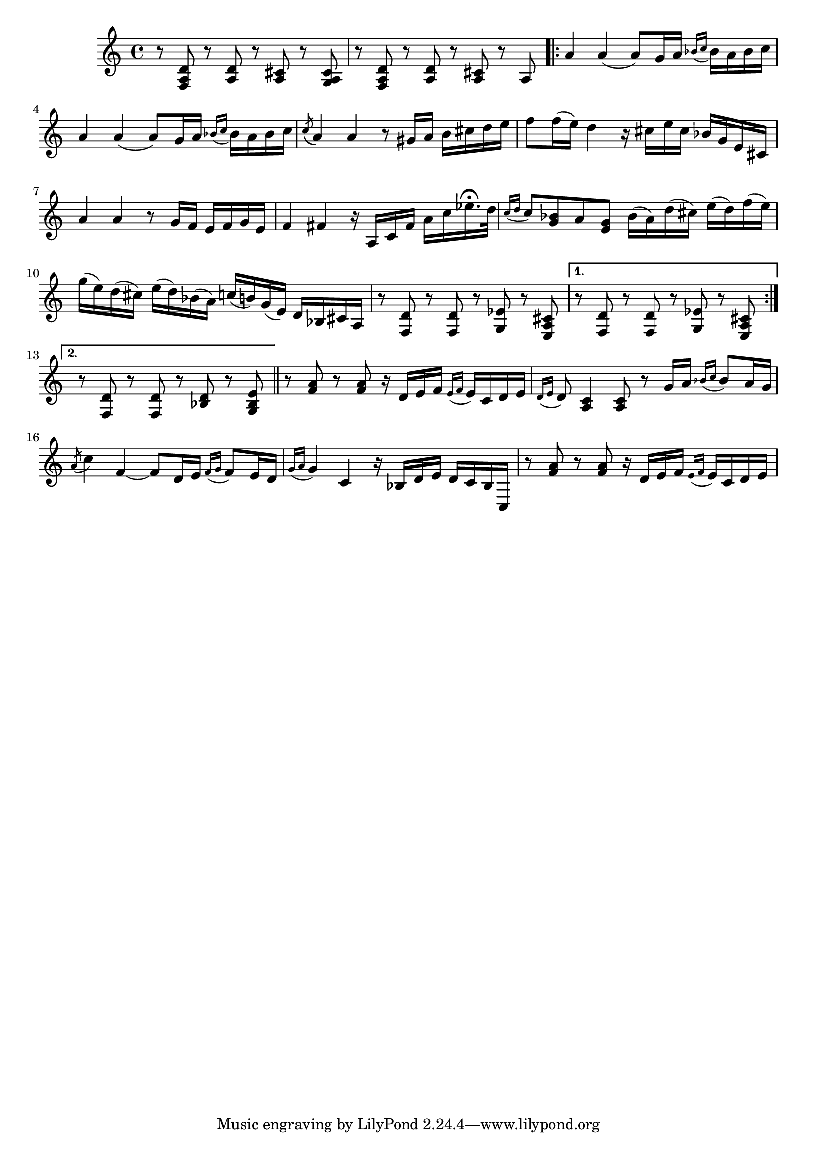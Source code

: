 \relative {
  % starting at meas. 9
  r8 <f a d> r <a d> r <a cis> r <g a cis>
  r8 <f a d> r <a d> r <a cis> r a 
  \repeat volta 2 {
    a'4 a( a8) g16 a \grace { bes_( c } bes) a bes c
    a4 a( a8) g16 a \grace { bes_( c } bes) a bes c
    \acciaccatura c8_( a4) a r8 gis16 a b cis d e
    f8 f16( e) d4 r16 cis e cis bes g e cis
    a'4 a r8 g16 f e f g e
    f4 fis r16 a, c fis a c ees16.\fermata d32
    \grace { c16_( d } c8) <bes g> a <g e> bes16( a) d( cis) e( d) f( e)
    g( e) d( cis) e( d) bes( a) c( b) g( e) d bes cis a
    % meas. 19
    r8 <f d'> r <f d'> r <g ees'> r <e a cis>
    \alternative {
      \volta 1 {
        r <f d'> r <f d'> r <g ees'> r <e a cis>
      }
      \volta 2 {
        r <f d'> r <f d'> r <bes d> r <g bes e>
      }
    }
  }
  \section
  % meas. 22
  r <f' a> r <f a> r16 d e f \grace { e_(f } e) c d e
  \grace { d16_( e } d8) <a c>4 <a c>8 r g'16 a \grace { bes_( c } bes8) a16 g
  \acciaccatura a8( c4) f,4~ 8 d16 e \grace { f_( g } f8) e16 d
  \grace { g16_( a } g4) c, r16 bes d e d c bes c,
  r8 <f' a> r <f a> r16 d e f \grace { e_( f } e) c d e
}
